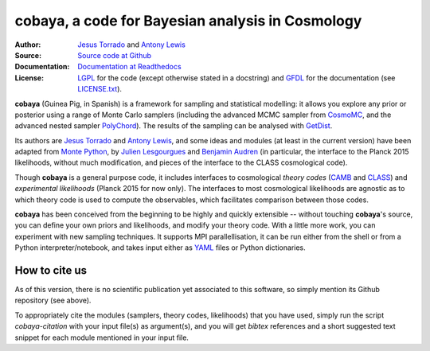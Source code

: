 cobaya, a code for Bayesian analysis in Cosmology
=================================================

:Author: `Jesus Torrado`_ and `Antony Lewis`_

:Source: `Source code at Github <https://github.com/JesusTorrado/cobaya>`_

:Documentation: `Documentation at Readthedocs <https://cobaya.readthedocs.org>`_

:License: `LGPL <https://www.gnu.org/licenses/lgpl-3.0.en.html>`_ for the code (except otherwise stated in a docstring) and `GFDL <https://www.gnu.org/licenses/fdl-1.3.en.html>`_ for the documentation (see `LICENSE.txt <https://github.com/JesusTorrado/cobaya/blob/master/LICENSE.txt>`_).

**cobaya** (Guinea Pig, in Spanish) is a framework for sampling and statistical modelling: it allows you explore any prior or posterior using a range of Monte Carlo samplers (including the advanced MCMC sampler from CosmoMC_, and the advanced nested sampler PolyChord_). The results of the sampling can be analysed with GetDist_.

Its authors are `Jesus Torrado`_ and `Antony Lewis`_, and some ideas and modules (at least in the current version) have been adapted from `Monte Python`_, by `Julien Lesgourgues`_ and `Benjamin Audren`_ (in particular, the interface to the Planck 2015 likelihoods, without much modification, and pieces of the interface to the CLASS cosmological code).

Though **cobaya** is a general purpose code, it includes interfaces to cosmological *theory codes* (CAMB_ and CLASS_) and *experimental likelihoods* (Planck 2015 for now only). The interfaces to most cosmological likelihoods are agnostic as to which theory code is used to compute the observables, which facilitates comparison between those codes.

**cobaya** has been conceived from the beginning to be highly and quickly extensible -- without touching **cobaya**'s source, you can define your own priors and likelihoods, and modify your theory code. With a little more work, you can experiment with new sampling techniques. It supports MPI parallellisation, it can be run either from the shell or from a Python interpreter/notebook, and takes input either as YAML_ files or Python dictionaries.

How to cite us
--------------

As of this version, there is no scientific publication yet associated to this software, so simply mention its Github repository (see above).

To appropriately cite the modules (samplers, theory codes, likelihoods) that you have used, simply run the script `cobaya-citation` with your input file(s) as argument(s), and you will get *bibtex* references and a short suggested text snippet for each module mentioned in your input file. 

.. _`Jesus Torrado`: http://astronomy.sussex.ac.uk/~jt386
.. _`Antony Lewis`: http://cosmologist.info
.. _CosmoMC: http://cosmologist.info/cosmomc/
.. _`Monte Python`: http://baudren.github.io/montepython.html
.. _`Julien Lesgourgues`: https://www.particle-theory.rwth-aachen.de/cms/Particle-Theory/Das-Institut/Mitarbeiter-TTK/Professoren/~gufe/Lesgourgues-Julien/?lidx=1
.. _`Benjamin Audren`: http://baudren.github.io/
.. _Class: http://class-code.net/
.. _Camb: http://camb.info/
.. _Pico: http://cosmos.astro.illinois.edu/pico/
.. _GetDist: https://github.com/cmbant/getdist
.. _YAML: https://en.wikipedia.org/wiki/YAML
.. _PolyChord: http://ccpforge.cse.rl.ac.uk/gf/project/polychord


